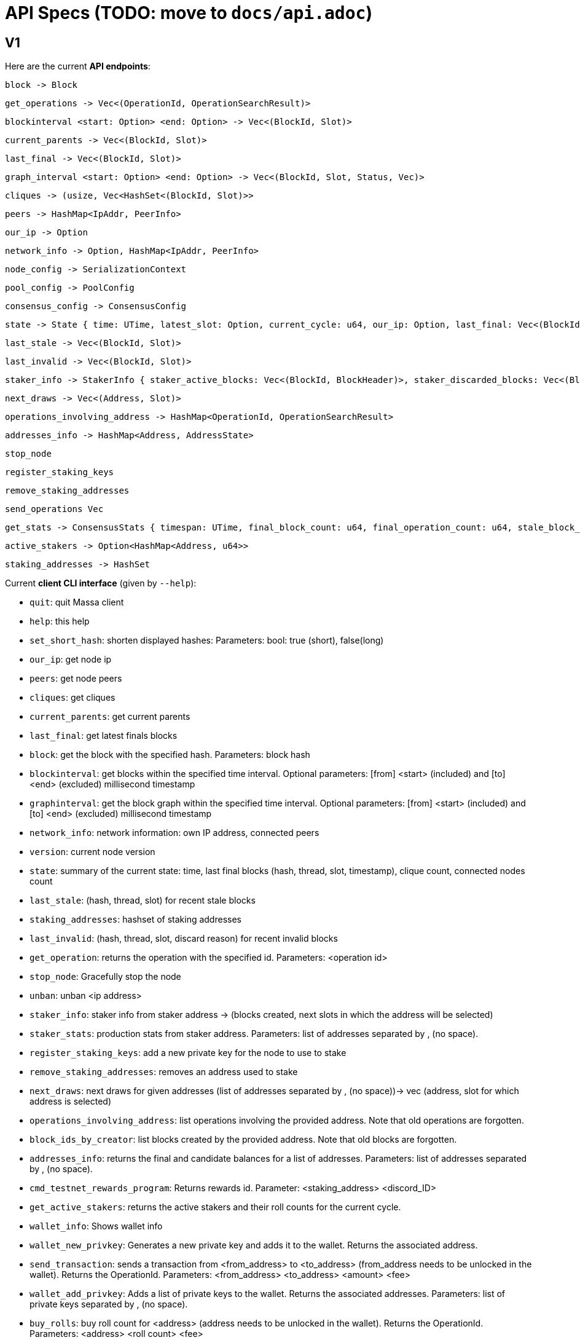# API Specs (TODO: move to `docs/api.adoc`)

## V1

Here are the current **API endpoints**:

```rust
block -> Block
```
```rust
get_operations -> Vec<(OperationId, OperationSearchResult)>
```
```rust
blockinterval <start: Option> <end: Option> -> Vec<(BlockId, Slot)>
```
```rust
current_parents -> Vec<(BlockId, Slot)>
```
```rust
last_final -> Vec<(BlockId, Slot)>
```
```rust
graph_interval <start: Option> <end: Option> -> Vec<(BlockId, Slot, Status, Vec)>
```
```rust
cliques -> (usize, Vec<HashSet<(BlockId, Slot)>>
```
```rust
peers -> HashMap<IpAddr, PeerInfo>
```
```rust
our_ip -> Option
```
```rust
network_info -> Option, HashMap<IpAddr, PeerInfo>
```
```rust
node_config -> SerializationContext
```
```rust
pool_config -> PoolConfig
```
```rust
consensus_config -> ConsensusConfig
```
```rust
state -> State { time: UTime, latest_slot: Option, current_cycle: u64, our_ip: Option, last_final: Vec<(BlockId, Slot, UTime)>, nb_cliques: usize, nb_peers: usize, }
```
```rust
last_stale -> Vec<(BlockId, Slot)>
```
```rust
last_invalid -> Vec<(BlockId, Slot)>
```
```rust
staker_info -> StakerInfo { staker_active_blocks: Vec<(BlockId, BlockHeader)>, staker_discarded_blocks: Vec<(BlockId, DiscardReason, BlockHeader)>, staker_next_draws: Vec, }
```
```rust
next_draws -> Vec<(Address, Slot)>
```
```rust
operations_involving_address -> HashMap<OperationId, OperationSearchResult>
```
```rust
addresses_info -> HashMap<Address, AddressState>
```
```rust
stop_node
```
```rust
register_staking_keys
```
```rust
remove_staking_addresses
```
```rust
send_operations Vec
```
```rust
get_stats -> ConsensusStats { timespan: UTime, final_block_count: u64, final_operation_count: u64, stale_block_count: u64, clique_count: u64, }
```
```rust
active_stakers -> Option<HashMap<Address, u64>>
```
```rust
staking_addresses -> HashSet
```

Current **client CLI interface** (given by `--help`):

*  `quit`: quit Massa client
*  `help`: this help
*  `set_short_hash`: shorten displayed hashes: Parameters: bool: true (short), false(long)
*  `our_ip`: get node ip
*  `peers`: get node peers
*  `cliques`: get cliques
*  `current_parents`: get current parents
*  `last_final`: get latest finals blocks
*  `block`: get the block with the specified hash. Parameters: block hash
*  `blockinterval`: get blocks within the specified time interval. Optional parameters: [from] <start> (included) and [to] <end> (excluded) millisecond timestamp
*  `graphinterval`: get the block graph within the specified time interval. Optional parameters: [from] <start> (included) and [to] <end> (excluded) millisecond timestamp
*  `network_info`: network information: own IP address, connected peers
*  `version`: current node version
*  `state`: summary of the current state: time, last final blocks (hash, thread, slot, timestamp), clique count, connected nodes count
*  `last_stale`: (hash, thread, slot) for recent stale blocks
*  `staking_addresses`: hashset of  staking addresses
*  `last_invalid`: (hash, thread, slot, discard reason) for recent invalid blocks
*  `get_operation`: returns the operation with the specified id. Parameters: <operation id>
*  `stop_node`: Gracefully stop the node
*  `unban`: unban <ip address>
*  `staker_info`: staker info from staker address -> (blocks created, next slots in which the address will be selected)
*  `staker_stats`: production stats from staker address. Parameters: list of addresses separated by , (no space).
*  `register_staking_keys`: add a new private key for the node to use to stake
*  `remove_staking_addresses`: removes an address used to stake
*  `next_draws`: next draws for given addresses (list of addresses separated by ,  (no space))-> vec (address, slot for which address is selected)
*  `operations_involving_address`: list operations involving the provided address. Note that old operations are forgotten.
*  `block_ids_by_creator`: list blocks created by the provided address. Note that old blocks are forgotten.
*  `addresses_info`: returns the final and candidate balances for a list of addresses. Parameters: list of addresses separated by ,  (no space).
*  `cmd_testnet_rewards_program`: Returns rewards id. Parameter: <staking_address> <discord_ID> 
*  `get_active_stakers`: returns the active stakers and their roll counts for the current cycle.
*  `wallet_info`: Shows wallet info
*  `wallet_new_privkey`: Generates a new private key and adds it to the wallet. Returns the associated address.
*  `send_transaction`: sends a transaction from <from_address> to <to_address> (from_address needs to be unlocked in the wallet). Returns the OperationId. Parameters: <from_address> <to_address> <amount> <fee>
*  `wallet_add_privkey`: Adds a list of private keys to the wallet. Returns the associated addresses. Parameters: list of private keys separated by ,  (no space).
*  `buy_rolls`: buy roll count for <address> (address needs to be unlocked in the wallet). Returns the OperationId. Parameters: <address>  <roll count> <fee>
*  `sell_rolls`: sell roll count for <address> (address needs to be unlocked in the wallet). Returns the OperationId. Parameters: <address>  <roll count> <fee>

## V2

* [ ] Step 1: Use wrapper to simplify API filters https://gitlab.com/massalabs/massa/-/issues/48
* [ ] Step 2: Do not use ApiEvent to interact with other controllers, use their command senders directly. This will improve performance and reduce programming overhead.
* [ ] Step 3: Use a shared structures crate for API <=> Client communication
* [ ] Step 4: Improve endpoints to factor better, reduce redundancy...

**Feature requests:**

- [ ] It would be nice to be able to see to which cliques a block belong for visualisation purposes. from @qdr
- [ ] Clique indices are not consistent from one call to the other. However, for now we can indicate whether a block is in the blockclique or not. from @damip
- [ ] If possible it would be nice to have the history of blocks created by an address. People are asking for this feature. from @qdr

**@damip proposal (TODO):**

-   network_info

    -   Request: (empty)
    -   Response:
        -   node_id: NodeId
        -   routable_ip: Option
        -   connected_nodes: array\[\] of elements:
            -   node_id: NodeId
            -   ip: IpAddress
            -   is_outgoing: bool

-   consensus_info

    -   request: (empty)
    -   response:
        -   genesis_timestamp
        -   t0
        -   thread_count
        -   clique_count
        -   operation_validity_duration
        -   timestamp
        -   previous_slot: Option
        -   next_slot: Slot

-   block_graph

    -   request:
        -   start_timestamp: Option
        -   end_timestamp: Option
        -   filter_states: Array[] of elements:
            -   State (Active, Final, Discarded)
    -   response:
        -   items: Array[] of elements:
            -   ItemType (...)